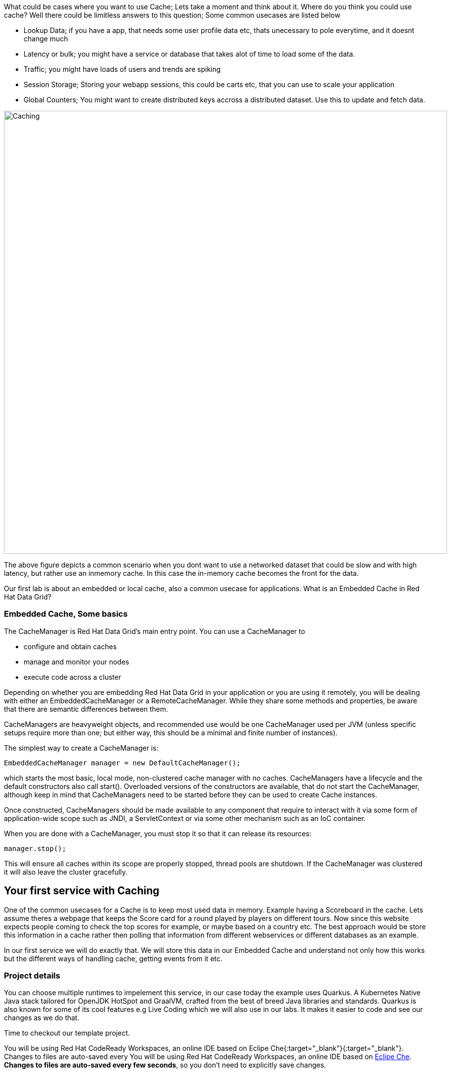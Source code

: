 What could be cases where you want to use Cache; Lets take a moment and think about it. Where do you think you could use cache? 
Well there could be limitless answers to this question; Some common usecases are listed below

- Lookup Data; if you have a app, that needs some user profile data etc, thats unecessary to pole everytime, and it doesnt change much
- Latency or bulk; you might have a service or database that takes alot of time to load some of the data.
- Traffic; you might have loads of users and trends are spiking
- Session Storage; Storing your webapp sessions, this could be carts etc, that you can use to scale your application
- Global Counters; You might want to create distributed keys accross a distributed dataset. Use this to update and fetch data. 

image::embeddedcache.png[Caching, 900]

The above figure depicts a common scenario when you dont want to use a networked dataset that could be slow and with high latency, but rather use an inmemory cache. In this case the in-memory cache becomes the front for the data. 

Our first lab is about an embedded or local cache, also a common usecase for applications.  What is an Embedded Cache in Red Hat Data Grid?

=== Embedded Cache, Some basics
The CacheManager is Red Hat Data Grid’s main entry point. You can use a CacheManager to

- configure and obtain caches
- manage and monitor your nodes
- execute code across a cluster


Depending on whether you are embedding Red Hat Data Grid in your application or you are using it remotely, you will be dealing with either an EmbeddedCacheManager or a RemoteCacheManager. While they share some methods and properties, be aware that there are semantic differences between them.

CacheManagers are heavyweight objects, and recommended use would be one CacheManager used per JVM (unless specific setups require more than one; but either way, this should be a minimal and finite number of instances).

The simplest way to create a CacheManager is:

[source, java, role="copypaste"]
----
EmbeddedCacheManager manager = new DefaultCacheManager();
----

which starts the most basic, local mode, non-clustered cache manager with no caches. CacheManagers have a lifecycle and the default constructors also call start(). Overloaded versions of the constructors are available, that do not start the CacheManager, although keep in mind that CacheManagers need to be started before they can be used to create Cache instances.

Once constructed, CacheManagers should be made available to any component that require to interact with it via some form of application-wide scope such as JNDI, a ServletContext or via some other mechanism such as an IoC container.

When you are done with a CacheManager, you must stop it so that it can release its resources:

[source, java, role="copypaste"]
----
manager.stop();
----

This will ensure all caches within its scope are properly stopped, thread pools are shutdown. If the CacheManager was clustered it will also leave the cluster gracefully. 

== Your first service with Caching
One of the common usecases for a Cache is to keep most used data in memory. Example having a Scoreboard in the cache. Lets assume theres a webpage that keeps the Score card for a round played by players on different tours. Now since this website expects people coming to check the top scores for example, or maybe based on a country etc. The best approach would be store this information in a cache rather then polling that information from different webservices or different databases as an example. 

In our first service we will do exactly that. We will store this data in our Embedded Cache and understand not only how this works but the different ways of handling cache, getting events from it etc. 

=== Project details
You can choose multiple runtimes to impelement this service, in our case today the example uses Quarkus. A Kubernetes Native Java stack tailored for OpenJDK HotSpot and GraalVM, crafted from the best of breed Java libraries and standards. Quarkus is also known for some of its cool features e.g Live Coding which we will also use in our labs. It makes it easier to code and see our changes as we do that. 

Time to checkout our template project. 

You will be using Red Hat CodeReady Workspaces, an online IDE based on Eclipe Che{:target="_blank"}{:target="_blank"}. Changes to files are auto-saved every You will be using Red Hat CodeReady Workspaces, an online IDE based on https://www.eclipse.org/che/[Eclipe Che, window=_blank]. *Changes to files are auto-saved every few seconds*, so you don’t need to explicitly save changes.

To get started, {{ ECLIPSE_CHE_URL }}[access the Che instance, window=_blank] and log in using the username and password you’ve been assigned (e.g. `{{ USER_ID }}/{{ CHE_USER_PASSWORD }}`):

image::che-login.png[cdw, 700, align="center"]

Once you log in, you’ll be placed on your personal dashboard. Click on the name of the pre-created workspace on the left, as shown below (the name will be different depending on your assigned number). You can also click on the name of the workspace in the center, and then click on the green button that says _Open_ on the top right hand side of the screen.

This IDE is based on Eclipse Che (which is in turn based on MicroSoft VS Code editor).

You can see icons on the left for navigating between project explorer, search, version control (e.g. Git), debugging, and other plugins.  You’ll use these during the course of this workshop. Feel free to click on them and see what they do:

image::crw-icons.png[cdw, 400, align="center"]

[NOTE]
====
If things get weird or your browser appears, you can simply reload the browser tab to refresh the view.
====

Many features of CodeReady Workspaces are accessed via *Commands*. You can see a few of the commands listed with links on the home page (e.g. _New File.._, _Git Clone.._, and others).

If you ever need to run commands that you don't see in a menu, you can press kbd:[F1] to open the command window, or the more traditional kbd:[Control+SHIFT+P] (or kbd:[Command+SHIFT+P] on Mac OS X).

Let's import our first project. Click on **Git Clone..** (or type kbd:[F1], enter 'git' and click on the auto-completed _Git Clone.._ )

image::gitclonepage.png[cdw, 600, align="center"]

Step through the prompts, using the following value for **Repository URL**:

[source, shell, role="copypaste"]
----

https://github.com/sshaaf/dg8-embedded-quarkus.git

----

image::gitcloneembedded.png[crw, 600, align="center"]

Next, select `$CHE_PROJECTS_ROOT` in the drop-down menu for destination directory:

image::projectplace.png[crw, 600, align="center"]

And click *Select Repository Location*.

Once imported, choose **Add to workspace** when prompted.

The project should now be imported into your workspace and as an example screenshot as below you should be able to see your project as well.`dg8-embedded-quarkus`

image::workspaceview.png[crw, 600, align="center"]

[NOTE]
====
The Terminal window in CodeReady Workspaces. You can open a terminal window for any of the containers running in your Developer workspace. For the rest of these labs, anytime you need to run a command in a terminal, you can use the **>_ New Terminal** command on the right:
====

image::codeready-workspace-terminal.png[codeready-workspace-terminal, 600, align="center"]

As you can see there is already some files inplace. Lets take a look into what these files are and do.


=== The Maven dependencies
Open the pom.xml file in the project.

We will be using the following dependencies to create our service

[source, maven, role="copypaste"]
----
    <dependency>
      <groupId>io.quarkus</groupId>
      <artifactId>quarkus-resteasy</artifactId> <1>
    </dependency>
    <dependency>
      <groupId>io.quarkus</groupId>
      <artifactId>quarkus-resteasy-jsonb</artifactId> <2> 
    </dependency>
    <dependency>
      <groupId>io.quarkus</groupId>
      <artifactId>quarkus-infinispan-embedded</artifactId> <3> 
    </dependency>
    <dependency>
----

<1> Quarkus-resteasy; for our REST endpoint
<2> Quarkus-resteasy-jsonb; we will use this for Json serialization for our REST endpoint
<3> Quarkus-infinispan-embedded; This extension will enable us to embed our cache in our service.


=== The Score Entity
We have also created a POJO called Score, which will serve as our datastructure for the ScoreCard. If you have played golf, you might wonder this is a very basic data structure and that's entirely true, we could have gone in more details but we have kept this short to cover all the features. And you are welcome to extending this datastructure after successfully finishing these labs. 

If you open `Score.java` you will see the following first few lines

[source, java, role="copypaste"]
----
    // The number of holes played per round
    public static final int HOLES = 18;

    // The players is on this hole
    private int currentHole = 0;

    // Name of the player
    private String playerName;

    // players unique Id
    private String playerId;

    // The actual scoreCard
    private int[] card = new int[HOLES];

    // The course player is playing on.
    private String course = "St.Andrews Links";

    // the courseCard; the expected handicap
    private int[] courseCard = {4,4,4,4,5,4,4,3,4,4,3,4,4,5,4,4,4,4};

----

The rest of the methods are accessors for these fields. Important to mention we do have three constructors

[source, java, role="copypaste"]
----
 
    // Used in Json serialization
    public Score()

    // Creating a new player with course and the courses score card
    public Score(String playerName, String playerId, String course, int[] courseCard)

    // Creating a new player with defaults
    public Score(String playerName, String playerId)
----

Take a look at some of the other methods in the Score class and make yourself familiar with it. Do not change the class at this time. 


=== Creating a service for caching
So now that you are familiar with the project template, lets start by creating a service. Todo this open ScoreService.java

Define the following three class level variables

[source, java, role="copypaste"]
----
 
    Cache<Object, Score> scoreCache; <1> 

    Logger log = LoggerFactory.getLogger(ScoreService.class); <2> 

    @Inject
    EmbeddedCacheManager cacheManager; <3> 

----

<1> the scoreCache is an instance of Cache, which will be our point to store and retrieve values. Cache expects <K,V> types, in our case our key is an Object and our actual entry is a Score. Yes the same Score POJO we say earlier. The Cache is also the central interface of Red Hat Data Grid. A Cache provides a highly concurrent, optionally distributed data structure with additional features such as; JTA transaction compatibility, Eviction support for evicting entries from memory to prevent OutOfMemoryErrors, Persisting entries to a CacheLoader, either when they are evicted as an overflow, or all the time, to maintain persistent copies that would withstand server failure or restarts. For convenience, Cache extends ConcurrentMap and implements all methods accordingly. Methods like keySet(), values() and entrySet() produce backing collections in that updates done to them also update the original Cache instance. Certain methods on these maps can be expensive however (prohibitively so when using a distributed cache). The size() and Map.containsValue(Object) methods upon invocation can also be expensive just as well. The reason these methods are expensive are that they take into account entries stored in a configured CacheLoader and remote entries when using a distributed cache.
<2> the log; straight forward logger incase we want to log something. 
<3> cacheManager; which is an instance of EmbeddedCacheManager, we inject this into our code using the dependency injection and this is possible due to the extension we added in our maven dependencies. 


Next let's create some accessor methods for our service. 

[source, java, role="copypaste"]
----
    public List<Score> getAll() { <1>
        return new ArrayList<>(scoreCache.values());
    }

    public void save(Score entry) { <2> 
        scoreCache.put(getKey(entry), entry);
    }

    public void delete(Score entry) { <3> 
        scoreCache.remove(getKey(entry));
    }

    public void getEntry(Score entry){ <4> 
        scoreCache.get(getKey(entry));
    }

----

<1> We get all values from the cache and return them as a List of Scores
<2> We are saving the entire entry, which we expect as a Score object.
<3> We are deleting an entry from our cache
<4> Finally we want to get 1 entry from our cache. 

These are simple accessor methods, one thing you might have noticed is the use of the method `getKey`. This method described as follows has one simple task i.e. to make get us the key, which in our case we use as a concatanted string of playerId+course. Since entry always has both of these values we concatenate them here. 

Add the following method to your class as well.

[source, java, role="copypaste"]
----
public static String getKey(Score entry){
        return entry.getPlayerId()+","+entry.getCourse();
    }
----


Perfect! Almost to our final step for this service. What we are missing is initialization of our CacheManager and then we need to ask the CacheManager to give us a new cache. 

The CacheManager has many purposes:
- acts as a container for caches and controls their lifecycle
- manages global configuration and common data structures and resources (e.g. thread pools)
- manages clustering

A CacheManager is a fairly heavy-weight component, and you will probably want to initialize it early on in your application lifecycle.
For that reason we use the onStart method in this Service to ensure that the CacheManager and Cache are both created at startup. This also benefits us when we change this to clustering mode, more on that in our next lab. 


[source, java, role="copypaste"]
----
    void onStart(@Observes @Priority(value = 1) StartupEvent ev){
        cacheManager = new DefaultCacheManager(); <1>
        ConfigurationBuilder config = new ConfigurationBuilder(); <2>

        cacheManager.defineConfiguration("scoreboard", config.build()); <3> 
        scoreCache = cacheManager.getCache("scoreboard"); <4> 

        log.info("Cache initialized");

    }
----

<1> Constructing a CacheManager is done via one of its constructors, which optionally take in a Configuration or a path or URL to a configuration XML file. In our current config we do not need to add much, but use the defaults
<2> We use defaults for the Configuration builder. its a very handy Object that enables us to define different cache configurations which we will notice further on in this lab. 
<3> We are passing our configuration to the CacheManager.
<4> You obtain Cache instances from the CacheManager by using one of the overloaded getCache(), methods. Note that with getCache(), there is no guarantee that the instance you get is brand-new and empty, since caches are named and shared. Because of this, the CacheManager also acts as a repository of Caches, and is an effective mechanism of looking up or creating Caches on demand. In our case we expect this to be the first Cache and local embedded one. This is also not clustered. 


[NOTE]
====
You might have noticed, that a CacheManager can have multiple Caches; which is great, since in any application you could store multiple unrelated data in different caches, not just that you might even want to have different behaviour with different Caches, e.g. Eviction or Expiration could differ etc. This gives us a lot more to work with then we would in a ConcurrentHashMap as an example.
====


=== Creating a REST Resource for our app
Lets create our REST resource. This should be simple. Open the ScoreResource.java file. 
Since we already implemented most of our code in the service, we need to make sure we can respond on the correct REST calls. 

First lets inject our ScoreService so we can use all the caching functions we need.
[source, java, role="copypaste"]
----
    @Inject
    ScoreService scoreService;
----


Lets implement the create end point, here we are simply calling the save function on the scoreService.
[source, java, role="copypaste"]
----
    @POST
    @Transactional
    public Response create(@Valid Score item) {
        scoreService.save(item);
        return Response.status(Status.CREATED).entity(item).build();
    }
----

And we also want to be able to get one entry from our cache. following method will do that by calling the scoreService.findById
[source, java, role="copypaste"]
----
    @GET
    @Path("/{id}")
    public Object getOne(@PathParam("id") String id) {
        Object entity = scoreService.findById(id);
        if (entity == null) {
            throw new WebApplicationException("ScoreCard with id of " + id + " does not exist.", Status.NOT_FOUND);
        }
        return entity;
    }
----

And incase we wanted to update an entry. that would normally the case when we the player is playing the round. so the score will be updated. 
[source, java, role="copypaste"]
----
    @PATCH
    @Path("/{id}")
    @Transactional
    public Response update(@Valid Score card, @PathParam("id") Long id) {
        scoreService.save(card);
        return Response.status(Status.CREATED).entity(card).build();

    }
----

Take a look into some of the other methods in the ScoreResource to make your self familiar with the code there.

If you might have noticed at the class declaration we are using the following annotations

[source, java, role="copypaste"]
----
@Produces(MediaType.APPLICATION_JSON) <1>
@Consumes(MediaType.APPLICATION_JSON) <2>
@Path("/api") <3>
----

<1> This means we are producing JSON from our responses
<2> This means we only listen to JSON, this helps us to consume the JSON directly and serialize it into our Score POJO as an example.
<3> and `api` is the path to our resource. e.g. localhost:8080/api

=== Run the Service
<TODO>


=== Expiration of Entries
Lets assume you are pulling this data off from a database. You might want that it should be removed from the cache after a certain time period. 
You can do this by defining this either on the a single entry or the entire cache. By default entries created are immortal and do not have a lifespan or maximum idle time. Using the cache API, mortal entries can be created with lifespans and/or maximum idle times

Expiration is a top-level construct, represented in the configuration as well as in the cache API.
- While eviction is local to each cache instance , expiration is cluster-wide . Expiration lifespan and maxIdle values are replicated along with the cache entry.
- Maximum idle times for cache entries require additional network messages in clustered environments. For this reason, setting maxIdle in clustered caches can result in slower operation times.
- Expiration lifespan and maxIdle are also persisted in CacheStores, so this information survives eviction/passivation.

Lets start with doing this for one entry. 

In Infinispan entry expiration can happen in two ways:

- a certain time after the data was inserted into the cache (i.e. lifespan)
- a certain time after the data was last accessed (i.e. maximum idle time)

The Cache interface offers overloaded versions of the put() method that allow specifying either or both expiration properties. The following example shows how to insert an entry which will expire after 5 seconds

Open the ScoreService and change the save method to the following.

[source, java, role="copypaste"]
----
    public void save(Score entry) {  
        scoreCache.put(getKey(entry), entry, 5, TimeUnit.SECONDS););
    }
----

In the above code, we have used TimeUnit and we specify 5 as the unit which is seconds. Following are the units you can use in the TimeUnit
[source, java, role="copypaste"]
----
    NANOSECONDS,
    MICROSECONDS,
    MILLISECONDS,
    SECONDS,
    MINUTES,
    HOURS,
    DAYS;
----

In the previous step we used the overloaded put() method to store mortal entries. But since we want all of our entries to expire with the same lifespan, we can configure the cache to have default expiration values. To do this we will construct the DefaultCacheManager by passing in a org.infinispan.configuration.cache.Configuration object. A configuration in Infinispan is mostly immutable, aside from some runtime-tunable parameters, and is constructed by means of a ConfigurationBuilder. Using the above use-case, let's create a cache configuration where we want to set the default expiration of entries to 5 seconds. 
Add the following line to your ScoreService onStart method; right under the `ConfigurationBuilder` instantiation 

[source, java, role="copypaste"]
----
    config.expiration().lifespan(5, TimeUnit.SECONDS);
----

Now this is a configuration change for the cache and this will expire all entries after 5 seconds. 

Next task for you is to change the lifespan to 5 minutes. 

[NOTE]
====
When an entry expires it resides in the data container or cache store until it is accessed again by a user request. An expiration reaper is also available to check for expired entries and remove them at a configurable interval of milliseconds. More information can be found in the Product documentation
====


=== Eviction

Red Hat Data Grid supports eviction of entries, such that you do not run out of memory. Eviction is typically used in conjunction with a cache store, so that entries are not permanently lost when evicted, since eviction only removes entries from memory and not from cache stores or the rest of the cluster. Red Hat Data Grid supports storing data in a few different formats. Data can be stored as the object iself, binary as a byte[], and off-heap which stores the byte[] in native memory.

[NOTE]
====
Eviction occurs on a local basis, and is not cluster-wide. Each node runs an eviction thread to analyse the contents of its in-memory container and decide what to evict. Eviction does not take into account the amount of free memory in the JVM as threshold to starts evicting entries. You have to set size attribute of the eviction element to be greater than zero in order for eviction to be turned on. If size is too large you can run out of memory. The size attribute will probably take some tuning in each use case.
====

Add the following line to your ScoreService onStart method; right under the `ConfigurationBuilder` instantiation 

[source, java, role="copypaste"]
----
        Configuration c = new ConfigurationBuilder()
                .memory()
                .storageType(StorageType.BINARY)
                .evictionType(EvictionType.MEMORY) <1>
                .size(1_000_000_000)
                .build();

----

<1> Eviction type applies only when the size is set to something greater than 0. The eviction type below determines when the container will decide to remove entries.

*COUNT*
This type of eviction will remove entries based on how many there are in the cache. Once the count of entries has grown larger than the size then an entry will be removed to make room.

*MEMORY*
This type of eviction will estimate how much each entry will take up in memory and will remove an entry when the total size of all entries is larger than the configured size. This type does not work with OBJECT storage type below.


==== Eviction Strategies
Following strategies can also be selected.  

*NONE*
Eviction is not enabled and it is assumed that the user will not invoke evict directly on the cache. If passivation is enabled this will cause aa warning message to be emitted. This is the default strategy.

*MANUAL*
This strategy is just like <b>NONE</b> except that it asssumes the user will be invoking evict directly. This way if passivation is enabled no warning message is logged.

*REMOVE*
This strategy will actually evict "old" entries to make room for incoming ones.

Eviction is handled by Caffeine utilizing the TinyLFU algorithm with an additional admission window. This was chosen as provides high hit rate while also requiring low memory overhead. This provides a better hit ratio than LRU while also requiring less memory than LIRS.

*EXCEPTION*
This strategy actually prevents new entries from being created by throwing a ContainerFullException. This strategy only works with transactional caches that always run with 2 phase commit, that is no 1 phase commit or synchronization optimizations allowed.


=== Difference between Eviction and Expiration

Both Eviction and Expiration are means of cleaning the cache of unused entries and thus guarding the heap against OutOfMemory exceptions, so now a brief explanation of the difference.

- With eviction you set maximal number of entries you want to keep in the cache and if this limit is exceeded, some candidates are found to be removed according to a choosen eviction strategy (LRU, LIRS, etc…​). Eviction can be setup to work with passivation, which is eviction to a cache store.

- With expiration you set time criteria for entries to specify how long you want to keep them in the cache.

- *lifespan* Specifies how long entries can remain in the cache before they expire. The default value is -1, which is unlimited time.

- *maximum idle time* Specifies how long entries can remain idle before they expire. An entry in the cache is idle when no operation is performed with the key. The default value is -1, which is unlimited time.


Perfect now we know what eviction and expiration API we have at our disposal and how we can use them in our app. 

=== Listeners
Red Hat Data Grid offers a listener API, where clients can register for and get notified when events take place. This annotation-driven API applies to 2 different levels: cache level events and cache manager level events.

Events trigger a notification which is dispatched to listeners. Listeners are simple POJO s annotated with @Listener and registered using the methods defined in the Listenable interface.

Both Cache and CacheManager implement Listenable, which means you can attach listeners to either a cache or a cache manager, to receive either cache-level or cache manager-level notifications.

Implement a new class `CacheListener`

[source, java, role="copypaste"]
----
import org.infinispan.notifications.Listener;
import org.infinispan.notifications.cachelistener.annotation.CacheEntryCreated;
import org.infinispan.notifications.cachelistener.annotation.CacheEntryModified;
import org.infinispan.notifications.cachelistener.event.CacheEntryCreatedEvent;
import org.infinispan.notifications.cachelistener.event.CacheEntryModifiedEvent;

@Listener(clustered = true)
public class CacheListener {

    @CacheEntryCreated
    public void entryCreated(CacheEntryCreatedEvent<String, Score> event) {
        System.out.printf("-- Entry for %s created \n", event.getType());
    }

    @CacheEntryModified
    public void entryUpdated(CacheEntryModifiedEvent<String, Score> event){
        System.out.printf("-- Entry for %s modified\n", event.getType());
    }
}
----

Also important is to add this listener to our Cache configuration. 
Add the following line to the config

[source, java, role="copypaste"]
----
    scoreCache.addListener(new CacheListener());
----

Now if we update the entries in our cache or create new ones; we will see a notification on the our console. 



=== Recap
<1> You created our own Cache and learnt how to us EmbeddedCacheManager
<2> You learnt how to use ConfigurationBuilder and Configuration objects to define our Configurations for the Cache and CacheManager
<3> You learnt about Expiration and Eviction
<4> And lastly you implemented your own Listener. 

**Congratulations!!* you have completed the first lab of this workshop. Lets move to the next lab and learn how we can cluster this Cache and also deploy this on a cloud environment like Openshift.

